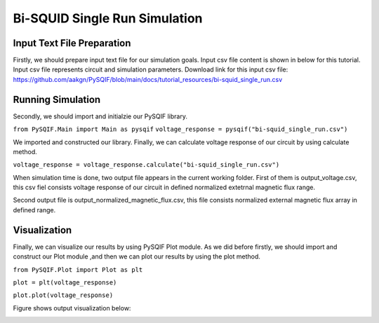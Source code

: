 *******************************
Bi-SQUID Single Run Simulation
*******************************

Input Text File Preparation
==================

Firstly, we should prepare input text file for our simulation goals.
Input csv file content is shown in below for this tutorial. Input csv file
represents circuit and simulation parameters. Download link for this input csv file:
https://github.com/aakgn/PySQIF/blob/main/docs/tutorial_resources/bi-squid_single_run.csv


Running Simulation
==================

Secondly, we should import and initialzie our PySQIF library.

``from PySQIF.Main import Main as pysqif``
``voltage_response = pysqif("bi-squid_single_run.csv")``

We imported and constructed our library. Finally, we can calculate
voltage response of our circuit by using calculate method.

``voltage_response = voltage_response.calculate("bi-squid_single_run.csv")``

When simulation time is done, two output file appears in the current working folder.
First of them is output_voltage.csv, this csv fiel consists voltage response of 
our circuit in defined normalized extetrnal magnetic flux range. 

Second output file is output_normalized_magnetic_flux.csv, this file consists
normalized external magnetic flux array in defined range. 


Visualization
==================

Finally, we can visualize our results by using PySQIF Plot module. As we did before
firstly, we should import and construct our Plot module ,and then we can plot our results
by using the plot method.

``from PySQIF.Plot import Plot as plt``

``plot = plt(voltage_response)``

``plot.plot(voltage_response)``

Figure shows output visualization below:

.. image:: ../images/bi-squid-output.png
   :width: 200
